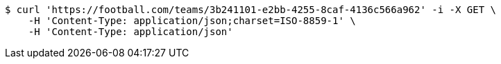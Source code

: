 [source,bash]
----
$ curl 'https://football.com/teams/3b241101-e2bb-4255-8caf-4136c566a962' -i -X GET \
    -H 'Content-Type: application/json;charset=ISO-8859-1' \
    -H 'Content-Type: application/json'
----